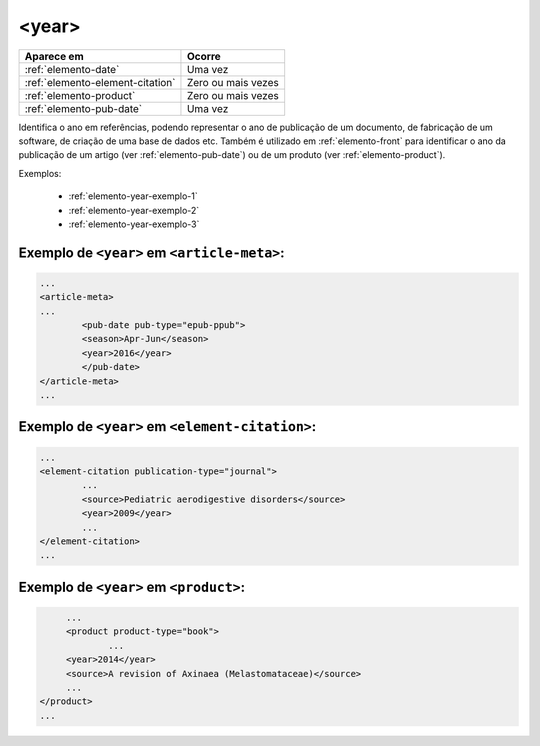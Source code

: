 .. _elemento-year:

<year>
======

+----------------------------------+---------------------+
| Aparece em                       | Ocorre              |
+==================================+=====================+
| :ref:`elemento-date`             | Uma vez             |
+----------------------------------+---------------------+
| :ref:`elemento-element-citation` | Zero ou mais vezes  |
+----------------------------------+---------------------+
| :ref:`elemento-product`          | Zero ou mais vezes  |
+----------------------------------+---------------------+
| :ref:`elemento-pub-date`         | Uma vez             |
+----------------------------------+---------------------+



Identifica o ano em referências, podendo representar o ano de publicação de um documento, de fabricação de um software, de criação de uma base de dados etc. Também é utilizado em :ref:`elemento-front` para identificar o ano da publicação de um artigo (ver :ref:`elemento-pub-date`) ou de um produto (ver :ref:`elemento-product`).

Exemplos:

  * :ref:`elemento-year-exemplo-1`
  * :ref:`elemento-year-exemplo-2`
  * :ref:`elemento-year-exemplo-3`


.. _elemento-year-exemplo-1:

Exemplo de ``<year>`` em ``<article-meta>``:
--------------------------------------------

.. code-block:: xml

	...
	<article-meta>
   	...
   		<pub-date pub-type="epub-ppub">
    		<season>Apr-Jun</season>
      		<year>2016</year>
   		</pub-date>
	</article-meta>
	...


.. _elemento-year-exemplo-2:

Exemplo de ``<year>`` em ``<element-citation>``:
------------------------------------------------

.. code-block:: xml

	...
	<element-citation publication-type="journal">
   		...
   		<source>Pediatric aerodigestive disorders</source>
   		<year>2009</year>
   		...
	</element-citation>
	...


.. _elemento-year-exemplo-3:

Exemplo de ``<year>`` em ``<product>``:
---------------------------------------

.. code-block:: xml

	...
   	<product product-type="book">
   		...
      	<year>2014</year>
      	<source>A revision of Axinaea (Melastomataceae)</source>
    	...
   </product>
   ...



